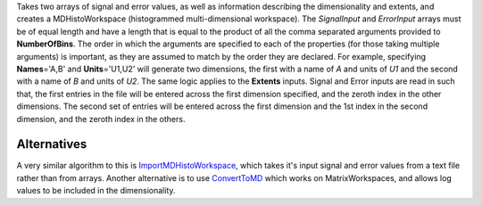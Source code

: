 .. algorithm:: CreateMDHistoWorkspace

.. summary:: CreateMDHistoWorkspace

.. aliases:: CreateMDHistoWorkspace

.. usage:: CreateMDHistoWorkspace

.. properties:: CreateMDHistoWorkspace

Takes two arrays of signal and error values, as well as information
describing the dimensionality and extents, and creates a
MDHistoWorkspace (histogrammed multi-dimensional workspace). The
*SignalInput* and *ErrorInput* arrays must be of equal length and have a
length that is equal to the product of all the comma separated arguments
provided to **NumberOfBins**. The order in which the arguments are
specified to each of the properties (for those taking multiple
arguments) is important, as they are assumed to match by the order they
are declared. For example, specifying **Names**\ ='A,B' and
**Units**\ ='U1,U2' will generate two dimensions, the first with a name
of *A* and units of *U1* and the second with a name of *B* and units of
*U2*. The same logic applies to the **Extents** inputs. Signal and Error
inputs are read in such that, the first entries in the file will be
entered across the first dimension specified, and the zeroth index in
the other dimensions. The second set of entries will be entered across
the first dimension and the 1st index in the second dimension, and the
zeroth index in the others.

Alternatives
------------

A very similar algorithm to this is
`ImportMDHistoWorkspace <ImportMDHistoWorkspace>`__, which takes it's
input signal and error values from a text file rather than from arrays.
Another alternative is to use `ConvertToMD <ConvertToMD>`__ which works
on MatrixWorkspaces, and allows log values to be included in the
dimensionality.

.. categories:: CreateMDHistoWorkspace